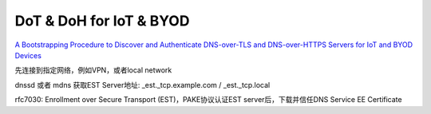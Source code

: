 DoT & DoH for IoT & BYOD 
==========================================================

`A Bootstrapping Procedure to Discover and Authenticate DNS-over-TLS and DNS-over-HTTPS Servers for IoT and BYOD Devices <https://datatracker.ietf.org/doc/draft-reddy-add-iot-byod-bootstrap/>`_

先连接到指定网络，例如VPN，或者local network

dnssd 或者 mdns 获取EST Server地址: _est._tcp.example.com / _est._tcp.local

rfc7030: Enrollment over Secure Transport (EST)，PAKE协议认证EST server后，下载并信任DNS Service EE Certificate
